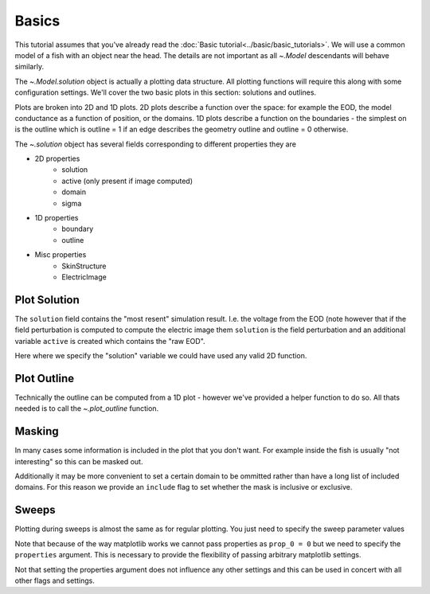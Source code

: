 Basics
======

This tutorial assumes that you've already read the :doc:`Basic tutorial<../basic/basic_tutorials>`. We will use a common model of
a fish with an object near the head. The details are not important as all `~.Model` descendants will behave similarly.

The `~.Model.solution` object is actually a plotting data structure. All plotting functions will require this along with
some configuration settings. We'll cover the two basic plots in this section: solutions and outlines.

Plots are broken into 2D and 1D plots. 2D plots describe a function over the space: for example the EOD, the model
conductance as a function of position, or the domains. 1D plots describe a function on the boundaries - the simplest on
is the outline which is outline = 1 if an edge describes the geometry outline and outline = 0 otherwise.

The `~.solution` object has several fields corresponding to different properties they are

.. _valid_properties:

* 2D properties
   * solution
   * active (only present if image computed)
   * domain
   * sigma
* 1D properties
   * boundary
   * outline
* Misc properties
   * SkinStructure
   * ElectricImage

Plot Solution
--------------

The ``solution`` field contains the "most resent" simulation result. I.e. the voltage from the EOD (note however that if
the field perturbation is computed to compute the electric image them ``solution`` is the field perturbation and an
additional variable ``active`` is created which contains the "raw EOD".

.. plot:: tutorials/plotting/code/basic_solution_plot.py
   :include-source:

Here where we specify the "solution" variable we could have used any valid 2D function.

Plot Outline
------------

Technically the outline can be computed from a 1D plot - however we've provided a helper function to do so. All thats
needed is to call the `~.plot_outline` function.

.. plot:: tutorials/plotting/code/basic_outline_plot.py
   :include-source:

Masking
-------

In many cases some information is included in the plot that you don't want. For example inside the fish is usually
"not interesting" so this can be masked out.

.. plot:: tutorials/plotting/code/basic_mask.py
   :include-source:

Additionally it may be more convenient to set a certain domain to be ommitted rather than have a long list of included
domains. For this reason we provide an ``include`` flag to set whether the mask is inclusive or exclusive.

Sweeps
------

Plotting during sweeps is almost the same as for regular plotting. You just need to specify the sweep parameter values

Note that because of the way matplotlib works we cannot pass properties as ``prop_0 = 0`` but we need to specify the
``properties`` argument. This is necessary to provide the flexibility of passing arbitrary matplotlib settings.

Not that setting the properties argument does not influence any other settings and this can be used in concert with all
other flags and settings.

.. plot:: tutorials/plotting/code/basic_sweep_plot.py
   :include-source: